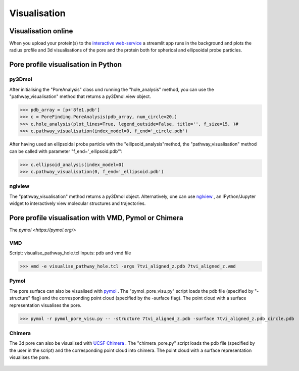 Visualisation
=============

Visualisation online
---------------------
When you upload your protein(s) to the 
`interactive web-service <https://poreanalyser.bioch.ox.ac.uk/>`_ 
a streamlit app runs in the background and plots the radius profile and 
3d visualisations of the pore and the protein both for spherical and ellipsoidal
probe particles.

Pore profile visualisation in Python
------------------------------------

py3Dmol
^^^^^^^^
After initialising the "PoreAnalysis" class und running the "hole_analysis" method, you can use 
the "pathway_visualisation" method that returns a py3Dmol.view object.

>>> pdb_array = [p+'8fe1.pdb']
>>> c = PoreFinding.PoreAnalysis(pdb_array, num_circle=20,)
>>> c.hole_analysis(plot_lines=True, legend_outside=False, title='', f_size=15, )#
>>> c.pathway_visualisation(index_model=0, f_end='_circle.pdb')

After having used an ellipsoidal probe particle with the "ellipsoid_analysis"method, 
the "pathway_visualisation" method can be called with parameter "f_end='_ellipsoid.pdb'":

>>> c.ellipsoid_analysis(index_model=0)
>>> c.pathway_visualisation(0, f_end='_ellipsoid.pdb')

nglview
^^^^^^^^
The "pathway_visualisation" method returns a py3Dmol object. Alternatively, one can use
`nglview <https://nglviewer.org/nglview/latest/>`_ , an IPython/Jupyter widget to interactively view molecular structures and trajectories. 


Pore profile visualisation with VMD, Pymol or Chimera
------------------------------------

The `pymol <https://pymol.org/>`

VMD
^^^^^^^^
Script: visualise_pathway_hole.tcl
Inputs: pdb and vmd file 

>>> vmd -e visualise_pathway_hole.tcl -args 7tvi_aligned_z.pdb 7tvi_aligned_z.vmd

.. figure:: ../_static/GlyR_Gly_7tvi_HOLE_pathway.png
   :align: center
   :alt: GlyR_Gly_7tvi_HOLE_pathway.png


Pymol
^^^^^^^^
The pore surface can also be visualised with `pymol <https://pymol.org/>`_ .
The "pymol_pore_visu.py" script loads the pdb file (specified by "-structure" flag) and the 
corresponding point cloud (specified by the -surface flag). The point cloud with a surface representation 
visualises the pore.

>>> pymol -r pymol_pore_visu.py -- -structure 7tvi_aligned_z.pdb -surface 7tvi_aligned_z.pdb_circle.pdb

   

.. figure:: ../_static/pymol_example.png
   :align: center
   :alt: pymol_example.png

Chimera
^^^^^^^^
The 3d pore can also be visualised with `UCSF Chimera <https://www.cgl.ucsf.edu/chimera/>`_ .
The "chimera_pore.py" script loads the pdb file (specified by the user in the script) and the 
corresponding point cloud into chimera. The point cloud with a surface representation 
visualises the pore.   

.. figure:: ../_static/chimera_8fe1.png
   :align: center
   :alt: chimera_8fe1.png

